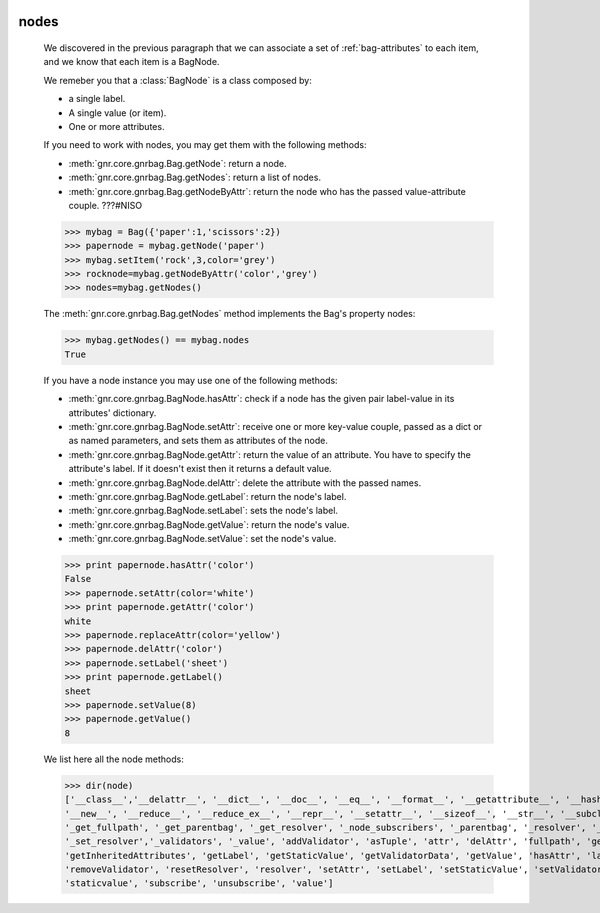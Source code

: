 	.. _bag-nodes:

=======
 nodes
=======

	We discovered in the previous paragraph that we can associate a set of :ref:`bag-attributes` to each item, and we know that each item is a BagNode.
	
	We remeber you that a :class:`BagNode` is a class composed by:

	- a single label.
	
	- A single value (or item).
	
	- One or more attributes.
	
	If you need to work with nodes, you may get them with the following methods:

	- :meth:`gnr.core.gnrbag.Bag.getNode`: return a node.
	
	- :meth:`gnr.core.gnrbag.Bag.getNodes`: return a list of nodes.
	
	- :meth:`gnr.core.gnrbag.Bag.getNodeByAttr`: return the node who has the passed value-attribute couple. ???#NISO
	
	>>> mybag = Bag({'paper':1,'scissors':2})
	>>> papernode = mybag.getNode('paper')
	>>> mybag.setItem('rock',3,color='grey')
	>>> rocknode=mybag.getNodeByAttr('color','grey')
	>>> nodes=mybag.getNodes()
	
	The :meth:`gnr.core.gnrbag.Bag.getNodes` method implements the Bag's property nodes:

	>>> mybag.getNodes() == mybag.nodes
	True

	If you have a node instance you may use one of the following methods:

	- :meth:`gnr.core.gnrbag.BagNode.hasAttr`: check if a node has the given pair label-value in its attributes' dictionary.
	
	- :meth:`gnr.core.gnrbag.BagNode.setAttr`: receive one or more key-value couple, passed as a dict or as named parameters, and sets them as attributes of the node.
	
	- :meth:`gnr.core.gnrbag.BagNode.getAttr`: return the value of an attribute. You have to specify the attribute's label. If it doesn't exist then it returns a default value.
	
	- :meth:`gnr.core.gnrbag.BagNode.delAttr`: delete the attribute with the passed names.
	
	- :meth:`gnr.core.gnrbag.BagNode.getLabel`: return the node's label.
	
	- :meth:`gnr.core.gnrbag.BagNode.setLabel`: sets the node's label.
	
	- :meth:`gnr.core.gnrbag.BagNode.getValue`: return the node's value.
	
	- :meth:`gnr.core.gnrbag.BagNode.setValue`: set the node's value.
	
	>>> print papernode.hasAttr('color')
	False
	>>> papernode.setAttr(color='white')
	>>> print papernode.getAttr('color')
	white
	>>> papernode.replaceAttr(color='yellow')
	>>> papernode.delAttr('color')
	>>> papernode.setLabel('sheet')
	>>> print papernode.getLabel()
	sheet
	>>> papernode.setValue(8)
	>>> papernode.getValue()
	8
	
	We list here all the node methods:
	
	>>> dir(node)
	['__class__','__delattr__', '__dict__', '__doc__', '__eq__', '__format__', '__getattribute__', '__hash__', '__init__', '__module__',
	'__new__', '__reduce__', '__reduce_ex__', '__repr__', '__setattr__', '__sizeof__', '__str__', '__subclasshook__', '__weakref__',
	'_get_fullpath', '_get_parentbag', '_get_resolver', '_node_subscribers', '_parentbag', '_resolver', '_set_parentbag',
	'_set_resolver','_validators', '_value', 'addValidator', 'asTuple', 'attr', 'delAttr', 'fullpath', 'getAttr',
	'getInheritedAttributes', 'getLabel', 'getStaticValue', 'getValidatorData', 'getValue', 'hasAttr', 'label', 'locked', 'parentbag',
	'removeValidator', 'resetResolver', 'resolver', 'setAttr', 'setLabel', 'setStaticValue', 'setValidators', 'setValue',
	'staticvalue', 'subscribe', 'unsubscribe', 'value']